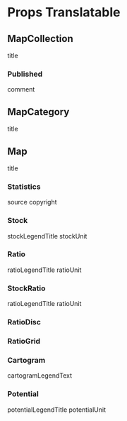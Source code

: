 
* Props Translatable
** MapCollection
   title
*** Published
    comment
** MapCategory
   title
** Map
   title
*** Statistics
    source
    copyright
*** Stock
    stockLegendTitle
    stockUnit
*** Ratio
    ratioLegendTitle
    ratioUnit
*** StockRatio
    ratioLegendTitle
    ratioUnit
*** RatioDisc
*** RatioGrid
*** Cartogram
    cartogramLegendText
*** Potential
    potentialLegendTitle
    potentialUnit

